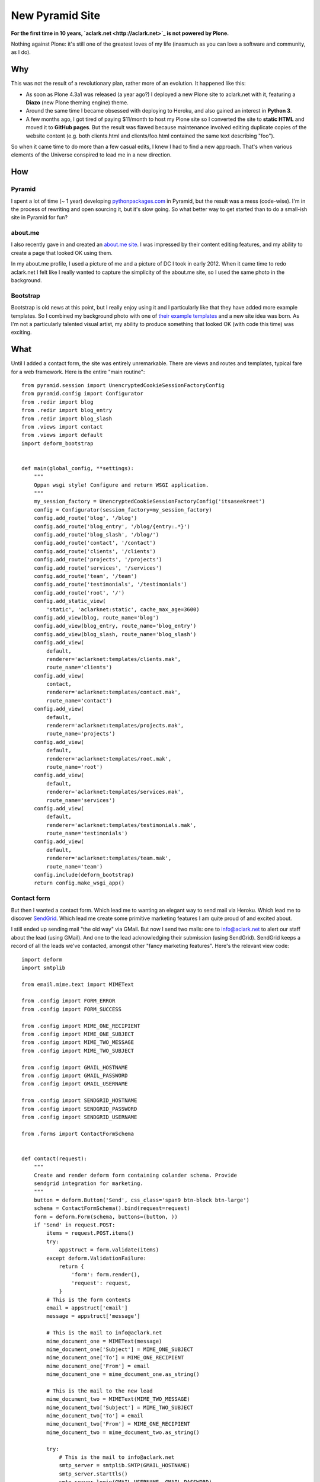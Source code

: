 New Pyramid Site
================

.. post:: 2013/04/22
    :category: Pyramid, Python

.. image:: https://raw.github.com/ACLARKNET/aclarknet/master/screenshot.png
    :width: 98%
    :alt: alternate text
    :align: center
    :class: img-thumbnail

**For the first time in 10 years, `aclark.net <http://aclark.net>`_ is not powered by Plone.**

Nothing against Plone: it's still one of the greatest loves of my life (inasmuch as you can love a software and community, as I do).

Why
---

This was not the result of a revolutionary plan, rather more of an evolution. It happened like this:

- As soon as Plone 4.3a1 was released (a year ago?) I deployed a new Plone site to aclark.net with it, featuring a **Diazo** (new Plone theming engine) theme.
- Around the same time I became obsessed with deploying to Heroku, and also gained an interest in **Python 3**.
- A few months ago, I got tired of paying $11/month to host my Plone site so I converted the site to **static HTML** and moved it to **GitHub pages**. But the result was flawed because maintenance involved editing duplicate copies of the website content (e.g. both clients.html and clients/foo.html contained the same text describing "foo").

So when it came time to do more than a few casual edits, I knew I had to find a new approach. That's when various elements of the Universe conspired to lead me in a new direction.

How
---

Pyramid
~~~~~~~

I spent a lot of time (~ 1 year) developing `pythonpackages.com <http://pythonpackages.com>`_ in Pyramid, but the result was a mess (code-wise). I'm in the process of rewriting and open sourcing it, but it's slow going. So what better way to get started than to do a small-ish site in Pyramid for fun?

about.me
~~~~~~~~

I also recently gave in and created an `about.me site <http://about.me/alex.clark>`_. I was impressed by their content editing features, and my ability to create a page that looked OK using them.

In my about.me profile, I used a picture of me and a picture of DC I took in early 2012. When it came time to redo aclark.net I felt like I really wanted to capture the simplicity of the about.me site, so I used the same photo in the background.

Bootstrap
~~~~~~~~~

Bootstrap is old news at this point, but I really enjoy using it and I particularly like that they have added more example templates. So I combined my background photo with one of `their example templates <http://twitter.github.io/bootstrap/getting-started.html#examples>`_ and a new site idea was born. As I'm not a particularly talented visual artist, my ability to produce something that looked OK (with code this time) was exciting.

What
----

Until I added a contact form, the site was entirely unremarkable. There are views and routes and templates, typical fare for a web framework. Here is the entire "main routine"::

    from pyramid.session import UnencryptedCookieSessionFactoryConfig
    from pyramid.config import Configurator
    from .redir import blog
    from .redir import blog_entry
    from .redir import blog_slash
    from .views import contact
    from .views import default
    import deform_bootstrap


    def main(global_config, **settings):
        """
        Oppan wsgi style! Configure and return WSGI application.
        """
        my_session_factory = UnencryptedCookieSessionFactoryConfig('itsaseekreet')
        config = Configurator(session_factory=my_session_factory)
        config.add_route('blog', '/blog')
        config.add_route('blog_entry', '/blog/{entry:.*}')
        config.add_route('blog_slash', '/blog/')
        config.add_route('contact', '/contact')
        config.add_route('clients', '/clients')
        config.add_route('projects', '/projects')
        config.add_route('services', '/services')
        config.add_route('team', '/team')
        config.add_route('testimonials', '/testimonials')
        config.add_route('root', '/')
        config.add_static_view(
            'static', 'aclarknet:static', cache_max_age=3600)
        config.add_view(blog, route_name='blog')
        config.add_view(blog_entry, route_name='blog_entry')
        config.add_view(blog_slash, route_name='blog_slash')
        config.add_view(
            default,
            renderer='aclarknet:templates/clients.mak',
            route_name='clients')
        config.add_view(
            contact,
            renderer='aclarknet:templates/contact.mak',
            route_name='contact')
        config.add_view(
            default,
            renderer='aclarknet:templates/projects.mak',
            route_name='projects')
        config.add_view(
            default,
            renderer='aclarknet:templates/root.mak',
            route_name='root')
        config.add_view(
            default,
            renderer='aclarknet:templates/services.mak',
            route_name='services')
        config.add_view(
            default,
            renderer='aclarknet:templates/testimonials.mak',
            route_name='testimonials')
        config.add_view(
            default,
            renderer='aclarknet:templates/team.mak',
            route_name='team')
        config.include(deform_bootstrap)
        return config.make_wsgi_app()

Contact form
~~~~~~~~~~~~

But then I wanted a contact form. Which lead me to wanting an elegant way to send mail via Heroku. Which lead me to discover `SendGrid <http://sendgrid.com/>`_. Which lead me create some primitive marketing features I am quite proud of and excited about.

I still ended up sending mail "the old way" via GMail. But now I send two mails: one to info@aclark.net to alert our staff about the lead (using GMail). And one to the lead acknowledging their submission (using SendGrid). SendGrid keeps a record of all the leads we've contacted, amongst other "fancy marketing features". Here's the relevant view code::

    import deform
    import smtplib

    from email.mime.text import MIMEText

    from .config import FORM_ERROR
    from .config import FORM_SUCCESS

    from .config import MIME_ONE_RECIPIENT
    from .config import MIME_ONE_SUBJECT
    from .config import MIME_TWO_MESSAGE
    from .config import MIME_TWO_SUBJECT

    from .config import GMAIL_HOSTNAME
    from .config import GMAIL_PASSWORD
    from .config import GMAIL_USERNAME

    from .config import SENDGRID_HOSTNAME
    from .config import SENDGRID_PASSWORD
    from .config import SENDGRID_USERNAME

    from .forms import ContactFormSchema


    def contact(request):
        """
        Create and render deform form containing colander schema. Provide
        sendgrid integration for marketing.
        """
        button = deform.Button('Send', css_class='span9 btn-block btn-large')
        schema = ContactFormSchema().bind(request=request)
        form = deform.Form(schema, buttons=(button, ))
        if 'Send' in request.POST:
            items = request.POST.items()
            try:
                appstruct = form.validate(items)
            except deform.ValidationFailure:
                return {
                    'form': form.render(),
                    'request': request,
                }
            # This is the form contents
            email = appstruct['email']
            message = appstruct['message']

            # This is the mail to info@aclark.net
            mime_document_one = MIMEText(message)
            mime_document_one['Subject'] = MIME_ONE_SUBJECT
            mime_document_one['To'] = MIME_ONE_RECIPIENT
            mime_document_one['From'] = email
            mime_document_one = mime_document_one.as_string()

            # This is the mail to the new lead
            mime_document_two = MIMEText(MIME_TWO_MESSAGE)
            mime_document_two['Subject'] = MIME_TWO_SUBJECT
            mime_document_two['To'] = email
            mime_document_two['From'] = MIME_ONE_RECIPIENT
            mime_document_two = mime_document_two.as_string()

            try:
                # This is the mail to info@aclark.net
                smtp_server = smtplib.SMTP(GMAIL_HOSTNAME)
                smtp_server.starttls()
                smtp_server.login(GMAIL_USERNAME, GMAIL_PASSWORD)
                smtp_server.sendmail(email, MIME_ONE_RECIPIENT, mime_document_one)
                smtp_server.quit()

                # This is the mail to the new lead
                smtp_server = smtplib.SMTP(SENDGRID_HOSTNAME)
                smtp_server.starttls()
                smtp_server.login(SENDGRID_USERNAME, SENDGRID_PASSWORD)
                smtp_server.sendmail(MIME_ONE_RECIPIENT, email, mime_document_two)
                smtp_server.quit()
                request.session.flash(FORM_SUCCESS)
            except:
                request.session.flash(FORM_ERROR, 'errors')
            return {
                'form': form.render(appstruct={}),
                'request': request,
            }
        return {
            'form': form.render(),
            'request': request,
        }


    def default(request):
        """
        This is the default view, to be used with most routes since we do not
        provide any content editing ability yet. Even then, maybe a default view
        would still be helpful.
        """
        return {}

Who cares
---------

The best thing about all of this being able to run the site **100% for free on Heroku**. Also:

- Python 3 compat!
- Free caching via CloudFlare
- Free ping service from Pingdom keeps the site from "going to sleep" (HT: natea).
- Updating the site fits my workflow. If I'm the content editor, I don't necessarily need or want to use Plone to edit my content. I can save Plone for my clients, and focus on **what makes them happy** with their CMS system.
